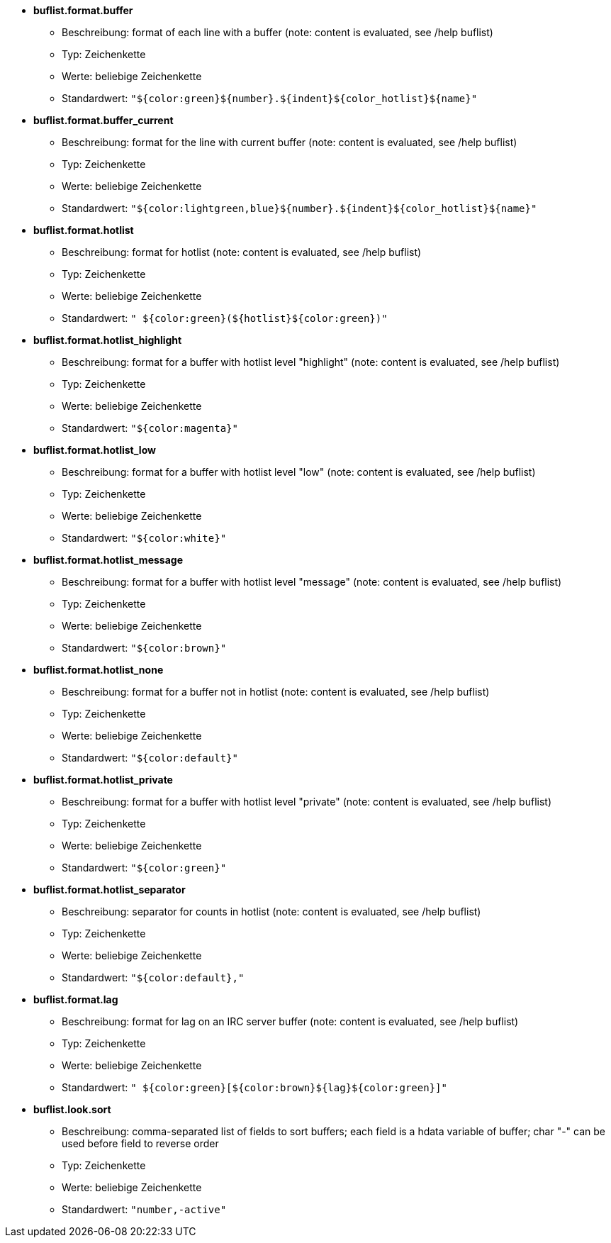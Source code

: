 //
// This file is auto-generated by script docgen.py.
// DO NOT EDIT BY HAND!
//
* [[option_buflist.format.buffer]] *buflist.format.buffer*
** Beschreibung: pass:none[format of each line with a buffer (note: content is evaluated, see /help buflist)]
** Typ: Zeichenkette
** Werte: beliebige Zeichenkette
** Standardwert: `+"${color:green}${number}.${indent}${color_hotlist}${name}"+`

* [[option_buflist.format.buffer_current]] *buflist.format.buffer_current*
** Beschreibung: pass:none[format for the line with current buffer (note: content is evaluated, see /help buflist)]
** Typ: Zeichenkette
** Werte: beliebige Zeichenkette
** Standardwert: `+"${color:lightgreen,blue}${number}.${indent}${color_hotlist}${name}"+`

* [[option_buflist.format.hotlist]] *buflist.format.hotlist*
** Beschreibung: pass:none[format for hotlist (note: content is evaluated, see /help buflist)]
** Typ: Zeichenkette
** Werte: beliebige Zeichenkette
** Standardwert: `+" ${color:green}(${hotlist}${color:green})"+`

* [[option_buflist.format.hotlist_highlight]] *buflist.format.hotlist_highlight*
** Beschreibung: pass:none[format for a buffer with hotlist level "highlight" (note: content is evaluated, see /help buflist)]
** Typ: Zeichenkette
** Werte: beliebige Zeichenkette
** Standardwert: `+"${color:magenta}"+`

* [[option_buflist.format.hotlist_low]] *buflist.format.hotlist_low*
** Beschreibung: pass:none[format for a buffer with hotlist level "low" (note: content is evaluated, see /help buflist)]
** Typ: Zeichenkette
** Werte: beliebige Zeichenkette
** Standardwert: `+"${color:white}"+`

* [[option_buflist.format.hotlist_message]] *buflist.format.hotlist_message*
** Beschreibung: pass:none[format for a buffer with hotlist level "message" (note: content is evaluated, see /help buflist)]
** Typ: Zeichenkette
** Werte: beliebige Zeichenkette
** Standardwert: `+"${color:brown}"+`

* [[option_buflist.format.hotlist_none]] *buflist.format.hotlist_none*
** Beschreibung: pass:none[format for a buffer not in hotlist (note: content is evaluated, see /help buflist)]
** Typ: Zeichenkette
** Werte: beliebige Zeichenkette
** Standardwert: `+"${color:default}"+`

* [[option_buflist.format.hotlist_private]] *buflist.format.hotlist_private*
** Beschreibung: pass:none[format for a buffer with hotlist level "private" (note: content is evaluated, see /help buflist)]
** Typ: Zeichenkette
** Werte: beliebige Zeichenkette
** Standardwert: `+"${color:green}"+`

* [[option_buflist.format.hotlist_separator]] *buflist.format.hotlist_separator*
** Beschreibung: pass:none[separator for counts in hotlist (note: content is evaluated, see /help buflist)]
** Typ: Zeichenkette
** Werte: beliebige Zeichenkette
** Standardwert: `+"${color:default},"+`

* [[option_buflist.format.lag]] *buflist.format.lag*
** Beschreibung: pass:none[format for lag on an IRC server buffer (note: content is evaluated, see /help buflist)]
** Typ: Zeichenkette
** Werte: beliebige Zeichenkette
** Standardwert: `+" ${color:green}[${color:brown}${lag}${color:green}]"+`

* [[option_buflist.look.sort]] *buflist.look.sort*
** Beschreibung: pass:none[comma-separated list of fields to sort buffers; each field is a hdata variable of buffer; char "-" can be used before field to reverse order]
** Typ: Zeichenkette
** Werte: beliebige Zeichenkette
** Standardwert: `+"number,-active"+`
